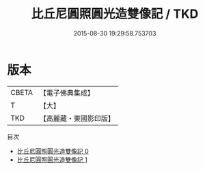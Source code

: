 #+TITLE: 比丘尼圓照圓光造雙像記 / TKD

#+DATE: 2015-08-30 19:29:58.753703
* 版本
 |     CBETA|【電子佛典集成】|
 |         T|【大】     |
 |       TKD|【高麗藏・東國影印版】|
目次
 - [[file:KR6a0061_000.txt][比丘尼圓照圓光造雙像記 0]]
 - [[file:KR6a0061_001.txt][比丘尼圓照圓光造雙像記 1]]
